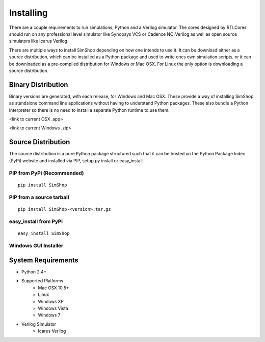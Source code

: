 ==========
Installing
==========
There are a couple requirements to run simulations, Python and a Verilog
simulator.  The cores designed by RTLCores should run on any professional level
simulator like Synopsys VCS or Cadence NC-Verilog as well as open source
simulators like Icarus Verilog.

There are multiple ways to install SimShop depending on how one intends to use
it.  It can be download either as a source distribution, which can be installed
as a Python package and used to write ones own simulation scripts, or it can be
downloaded as a pre-compiled distribution for Windows or Mac OSX. For Linux the
only option is downloading a source distribution.

Binary Distribution
-------------------
Binary versions are generated, with each release, for Windows and Mac
OSX. These provide a way of installing SimShop as standalone command line
applications without having to understand Python packages. These also bundle
a Python interpreter so there is no need to install a separate Python runtime
to use them.

<link to current OSX .app>

<link to current Windows .zip>

Source Distribution
-------------------
The source distribution is a pure Python package structured such that it can be
hosted on the Python Package Index (PyPi) website and installed via PIP,
setup.py install or easy_install.


PIP from PyPi (Recommended)
+++++++++++++++++++++++++++
::

    pip install SimShop

PIP from a source tarball
+++++++++++++++++++++++++
::

    pip install SimShop-<version>.tar.gz

easy_install from PyPi
++++++++++++++++++++++
::

    easy_install SimShop

Windows GUI Installer
+++++++++++++++++++++

.. todo:: Add some description for the Windows installer


System Requirements
-------------------
- Python 2.4+
- Supported Platforms
    - Mac OSX 10.5+
    - Linux
    - Windows XP
    - Windows Vista
    - Windows 7
- Verilog Simulator
    - Icarus Verilog

